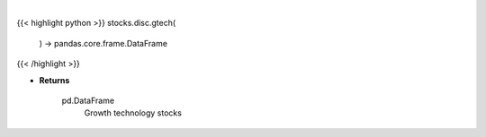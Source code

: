 .. role:: python(code)
    :language: python
    :class: highlight

|

.. raw:: html

    <h3>
    > Get technology stocks with revenue and earnings growth in excess of 25%. [Source: Yahoo Finance]

    Returns
    -------
    pd.DataFrame
        Growth technology stocks
    </h3>

{{< highlight python >}}
stocks.disc.gtech(
    ) -> pandas.core.frame.DataFrame
{{< /highlight >}}

* **Returns**

    pd.DataFrame
        Growth technology stocks
    